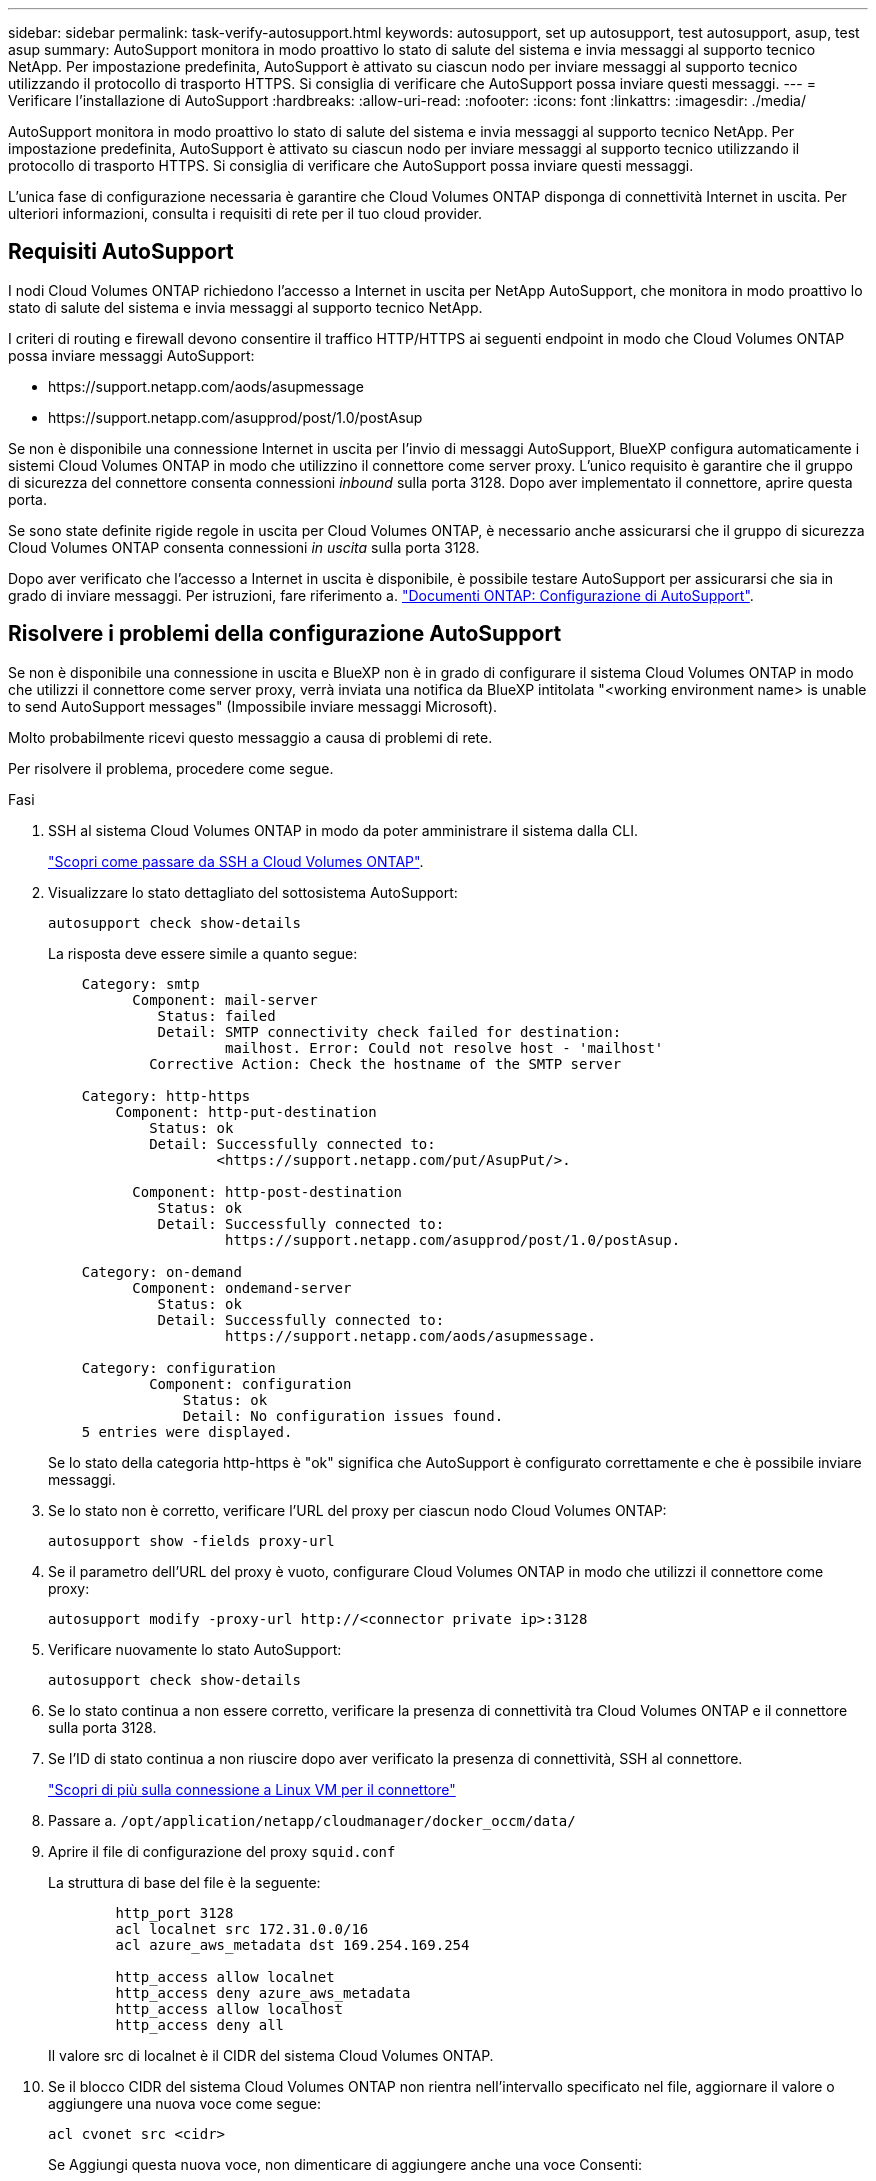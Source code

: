 ---
sidebar: sidebar 
permalink: task-verify-autosupport.html 
keywords: autosupport, set up autosupport, test autosupport, asup, test asup 
summary: AutoSupport monitora in modo proattivo lo stato di salute del sistema e invia messaggi al supporto tecnico NetApp. Per impostazione predefinita, AutoSupport è attivato su ciascun nodo per inviare messaggi al supporto tecnico utilizzando il protocollo di trasporto HTTPS. Si consiglia di verificare che AutoSupport possa inviare questi messaggi. 
---
= Verificare l'installazione di AutoSupport
:hardbreaks:
:allow-uri-read: 
:nofooter: 
:icons: font
:linkattrs: 
:imagesdir: ./media/


[role="lead"]
AutoSupport monitora in modo proattivo lo stato di salute del sistema e invia messaggi al supporto tecnico NetApp. Per impostazione predefinita, AutoSupport è attivato su ciascun nodo per inviare messaggi al supporto tecnico utilizzando il protocollo di trasporto HTTPS. Si consiglia di verificare che AutoSupport possa inviare questi messaggi.

L'unica fase di configurazione necessaria è garantire che Cloud Volumes ONTAP disponga di connettività Internet in uscita. Per ulteriori informazioni, consulta i requisiti di rete per il tuo cloud provider.



== Requisiti AutoSupport

I nodi Cloud Volumes ONTAP richiedono l'accesso a Internet in uscita per NetApp AutoSupport, che monitora in modo proattivo lo stato di salute del sistema e invia messaggi al supporto tecnico NetApp.

I criteri di routing e firewall devono consentire il traffico HTTP/HTTPS ai seguenti endpoint in modo che Cloud Volumes ONTAP possa inviare messaggi AutoSupport:

* \https://support.netapp.com/aods/asupmessage
* \https://support.netapp.com/asupprod/post/1.0/postAsup


Se non è disponibile una connessione Internet in uscita per l'invio di messaggi AutoSupport, BlueXP configura automaticamente i sistemi Cloud Volumes ONTAP in modo che utilizzino il connettore come server proxy. L'unico requisito è garantire che il gruppo di sicurezza del connettore consenta connessioni _inbound_ sulla porta 3128. Dopo aver implementato il connettore, aprire questa porta.

Se sono state definite rigide regole in uscita per Cloud Volumes ONTAP, è necessario anche assicurarsi che il gruppo di sicurezza Cloud Volumes ONTAP consenta connessioni _in uscita_ sulla porta 3128.

Dopo aver verificato che l'accesso a Internet in uscita è disponibile, è possibile testare AutoSupport per assicurarsi che sia in grado di inviare messaggi. Per istruzioni, fare riferimento a. https://docs.netapp.com/us-en/ontap/system-admin/setup-autosupport-task.html["Documenti ONTAP: Configurazione di AutoSupport"^].



== Risolvere i problemi della configurazione AutoSupport

Se non è disponibile una connessione in uscita e BlueXP non è in grado di configurare il sistema Cloud Volumes ONTAP in modo che utilizzi il connettore come server proxy, verrà inviata una notifica da BlueXP intitolata "<working environment name> is unable to send AutoSupport messages" (Impossibile inviare messaggi Microsoft).

Molto probabilmente ricevi questo messaggio a causa di problemi di rete.

Per risolvere il problema, procedere come segue.

.Fasi
. SSH al sistema Cloud Volumes ONTAP in modo da poter amministrare il sistema dalla CLI.
+
link:task-connecting-to-otc.html["Scopri come passare da SSH a Cloud Volumes ONTAP"].

. Visualizzare lo stato dettagliato del sottosistema AutoSupport:
+
`autosupport check show-details`

+
La risposta deve essere simile a quanto segue:

+
[listing]
----
    Category: smtp
          Component: mail-server
             Status: failed
             Detail: SMTP connectivity check failed for destination:
                     mailhost. Error: Could not resolve host - 'mailhost'
            Corrective Action: Check the hostname of the SMTP server

    Category: http-https
        Component: http-put-destination
            Status: ok
            Detail: Successfully connected to:
                    <https://support.netapp.com/put/AsupPut/>.

          Component: http-post-destination
             Status: ok
             Detail: Successfully connected to:
                     https://support.netapp.com/asupprod/post/1.0/postAsup.

    Category: on-demand
          Component: ondemand-server
             Status: ok
             Detail: Successfully connected to:
                     https://support.netapp.com/aods/asupmessage.

    Category: configuration
            Component: configuration
                Status: ok
                Detail: No configuration issues found.
    5 entries were displayed.
----
+
Se lo stato della categoria http-https è "ok" significa che AutoSupport è configurato correttamente e che è possibile inviare messaggi.

. Se lo stato non è corretto, verificare l'URL del proxy per ciascun nodo Cloud Volumes ONTAP:
+
`autosupport show -fields proxy-url`

. Se il parametro dell'URL del proxy è vuoto, configurare Cloud Volumes ONTAP in modo che utilizzi il connettore come proxy:
+
`autosupport modify -proxy-url \http://<connector private ip>:3128`

. Verificare nuovamente lo stato AutoSupport:
+
`autosupport check show-details`

. Se lo stato continua a non essere corretto, verificare la presenza di connettività tra Cloud Volumes ONTAP e il connettore sulla porta 3128.
. Se l'ID di stato continua a non riuscire dopo aver verificato la presenza di connettività, SSH al connettore.
+
https://docs.netapp.com/us-en/bluexp-setup-admin/task-managing-connectors.html#connect-to-the-linux-vm["Scopri di più sulla connessione a Linux VM per il connettore"^]

. Passare a. `/opt/application/netapp/cloudmanager/docker_occm/data/`
. Aprire il file di configurazione del proxy `squid.conf`
+
La struttura di base del file è la seguente:

+
[listing]
----
        http_port 3128
        acl localnet src 172.31.0.0/16
        acl azure_aws_metadata dst 169.254.169.254

        http_access allow localnet
        http_access deny azure_aws_metadata
        http_access allow localhost
        http_access deny all
----
+
Il valore src di localnet è il CIDR del sistema Cloud Volumes ONTAP.

. Se il blocco CIDR del sistema Cloud Volumes ONTAP non rientra nell'intervallo specificato nel file, aggiornare il valore o aggiungere una nuova voce come segue:
+
`acl cvonet src <cidr>`

+
Se Aggiungi questa nuova voce, non dimenticare di aggiungere anche una voce Consenti:

+
`http_access allow cvonet`

+
Ecco un esempio:

+
[listing]
----
        http_port 3128
        acl localnet src 172.31.0.0/16
        acl cvonet src 172.33.0.0/16
        acl azure_aws_metadata dst 169.254.169.254

        http_access allow localnet
        http_access allow cvonet
        http_access deny azure_aws_metadata
        http_access allow localhost
        http_access deny all
----
. Dopo aver modificato il file di configurazione, riavviare il container proxy come sudo:
+
`docker restart squid`

. Tornare all'interfaccia utente di Cloud Volumes ONTAP e verificare che Cloud Volumes ONTAP possa inviare messaggi AutoSupport:
+
`autosupport check show-details`


